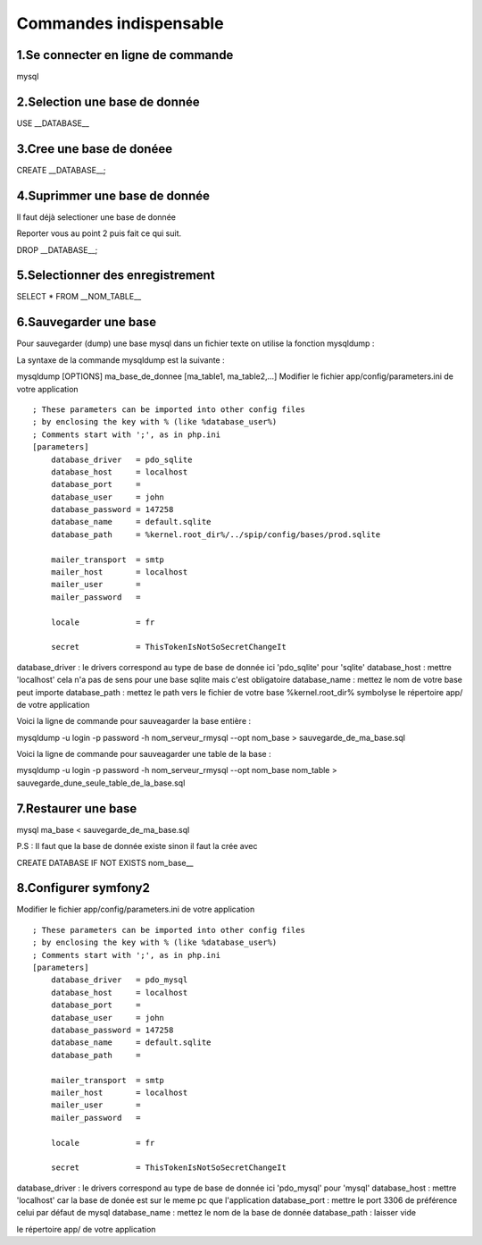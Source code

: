===========================================
       Commandes indispensable
===========================================

1.Se connecter en ligne de commande
-----------------------------------

mysql

2.Selection une base de donnée
------------------------------

USE __DATABASE__

3.Cree une base de donéee
-------------------------

CREATE __DATABASE__;

4.Suprimmer une base de donnée
------------------------------

Il faut déjà selectioner une base de donnée 

Reporter vous au point 2 puis fait ce qui suit.

DROP __DATABASE__;

5.Selectionner des enregistrement
---------------------------------

SELECT * FROM __NOM_TABLE__

6.Sauvegarder une base
--------------------

Pour sauvegarder (dump) une base mysql dans un fichier texte on utilise la fonction mysqldump :

La syntaxe de la commande mysqldump est la suivante :


mysqldump [OPTIONS] ma_base_de_donnee [ma_table1, ma_table2,...]
Modifier le fichier app/config/parameters.ini de votre application

::

	; These parameters can be imported into other config files
	; by enclosing the key with % (like %database_user%)
	; Comments start with ';', as in php.ini
	[parameters]
	    database_driver   = pdo_sqlite
	    database_host     = localhost
	    database_port     =
	    database_user     = john
	    database_password = 147258
	    database_name     = default.sqlite
	    database_path     = %kernel.root_dir%/../spip/config/bases/prod.sqlite
	
	    mailer_transport  = smtp
	    mailer_host       = localhost
	    mailer_user       =
	    mailer_password   =
	
	    locale            = fr
	
	    secret            = ThisTokenIsNotSoSecretChangeIt
	    

database_driver : le drivers correspond au type de base de donnée ici 'pdo_sqlite' pour 'sqlite'
database_host : mettre 'localhost' cela n'a pas de sens pour une base sqlite mais c'est obligatoire
database_name : mettez le nom de votre base peut importe
database_path : mettez le path vers le fichier de votre base %kernel.root_dir% symbolyse
le répertoire app/ de votre application

Voici la ligne de commande pour sauveagarder la base entière :


mysqldump -u login -p password -h nom_serveur_rmysql --opt nom_base > sauvegarde_de_ma_base.sql

Voici la ligne de commande pour sauveagarder une table de la base :


mysqldump -u login -p password -h nom_serveur_rmysql --opt nom_base nom_table > sauvegarde_dune_seule_table_de_la_base.sql

7.Restaurer une base
------------------

mysql ma_base < sauvegarde_de_ma_base.sql

P.S : Il faut que la base de donnée existe sinon il faut la crée avec

CREATE DATABASE IF NOT EXISTS nom_base__

8.Configurer symfony2
---------------------

Modifier le fichier app/config/parameters.ini de votre application

::

	; These parameters can be imported into other config files
	; by enclosing the key with % (like %database_user%)
	; Comments start with ';', as in php.ini
	[parameters]
	    database_driver   = pdo_mysql
	    database_host     = localhost
	    database_port     = 
	    database_user     = john
	    database_password = 147258
	    database_name     = default.sqlite
	    database_path     = 
	
	    mailer_transport  = smtp
	    mailer_host       = localhost
	    mailer_user       =
	    mailer_password   =
	
	    locale            = fr
	
	    secret            = ThisTokenIsNotSoSecretChangeIt
	    

database_driver : le drivers correspond au type de base de donnée ici 'pdo_mysql' pour 'mysql'
database_host : mettre 'localhost' car la base de donée est sur le meme pc que l'application
database_port : mettre le port 3306 de préférence celui par défaut de mysql
database_name : mettez le nom de la base de donnée
database_path : laisser vide

le répertoire app/ de votre application


